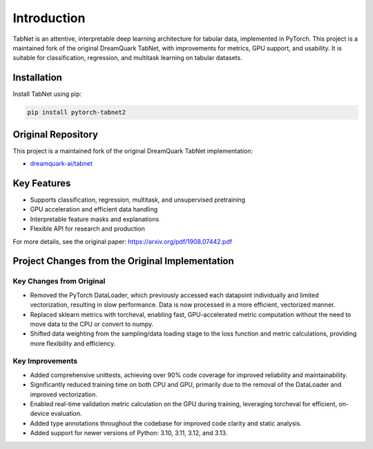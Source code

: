 Introduction
============

.. image:: https://img.shields.io/pypi/v/pytorch-tabnet2.svg
   :target: https://pypi.org/project/pytorch-tabnet2/
   :alt: PyPI version

.. image:: https://img.shields.io/pypi/pyversions/pytorch-tabnet2.svg
   :target: https://pypi.org/project/pytorch-tabnet2/
   :alt: Python versions

.. image:: https://img.shields.io/badge/License-MIT-blue.svg
   :target: https://opensource.org/licenses/MIT
   :alt: License

.. image:: https://img.shields.io/badge/ubuntu-blue?logo=ubuntu
   :alt: Ubuntu

.. image:: https://img.shields.io/badge/ubuntu-blue?logo=windows
   :alt: Windows

.. image:: https://img.shields.io/badge/ubuntu-blue?logo=apple
   :alt: MacOS

.. image:: https://codecov.io/gh/DanielAvdar/tabnet/branch/main/graph/badge.svg
   :alt: Coverage

.. image:: https://img.shields.io/github/last-commit/DanielAvdar/tabnet/main
   :alt: Last Commit



TabNet is an attentive, interpretable deep learning architecture for tabular data, implemented in PyTorch. This project is a maintained fork of the original DreamQuark TabNet, with improvements for metrics, GPU support, and usability. It is suitable for classification, regression, and multitask learning on tabular datasets.

Installation
------------

Install TabNet using pip:

.. code-block:: bash

   pip install pytorch-tabnet2


Original Repository
--------------------

This project is a maintained fork of the original DreamQuark TabNet implementation:

- `dreamquark-ai/tabnet <https://github.com/dreamquark-ai/tabnet>`_

Key Features
-------------

- Supports classification, regression, multitask, and unsupervised pretraining
- GPU acceleration and efficient data handling
- Interpretable feature masks and explanations
- Flexible API for research and production

For more details, see the original paper: https://arxiv.org/pdf/1908.07442.pdf

Project Changes from the Original Implementation
-------------------------------------------------

Key Changes from Original
~~~~~~~~~~~~~~~~~~~~~~~~~~

- Removed the PyTorch DataLoader, which previously accessed each datapoint individually and limited vectorization, resulting in slow performance. Data is now processed in a more efficient, vectorized manner.
- Replaced sklearn metrics with torcheval, enabling fast, GPU-accelerated metric computation without the need to move data to the CPU or convert to numpy.
- Shifted data weighting from the sampling/data loading stage to the loss function and metric calculations, providing more flexibility and efficiency.

Key Improvements
~~~~~~~~~~~~~~~~~

- Added comprehensive unittests, achieving over 90% code coverage for improved reliability and maintainability.
- Significantly reduced training time on both CPU and GPU, primarily due to the removal of the DataLoader and improved vectorization.
- Enabled real-time validation metric calculation on the GPU during training, leveraging torcheval for efficient, on-device evaluation.
- Added type annotations throughout the codebase for improved code clarity and static analysis.
- Added support for newer versions of Python: 3.10, 3.11, 3.12, and 3.13.
